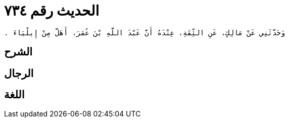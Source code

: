 
= الحديث رقم ٧٣٤

[quote.hadith]
----
وَحَدَّثَنِي عَنْ مَالِكٍ، عَنِ الثِّقَةِ، عِنْدَهُ أَنَّ عَبْدَ اللَّهِ بْنَ عُمَرَ، أَهَلَّ مِنْ إِيلْيَاءَ ‏.‏
----

== الشرح

== الرجال

== اللغة
    